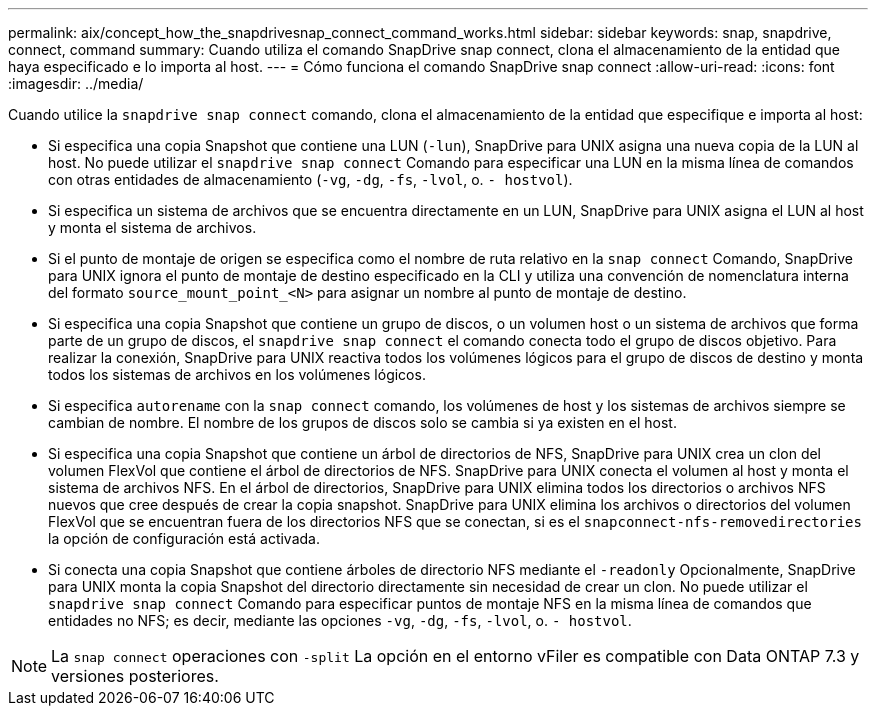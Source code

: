 ---
permalink: aix/concept_how_the_snapdrivesnap_connect_command_works.html 
sidebar: sidebar 
keywords: snap, snapdrive, connect, command 
summary: Cuando utiliza el comando SnapDrive snap connect, clona el almacenamiento de la entidad que haya especificado e lo importa al host. 
---
= Cómo funciona el comando SnapDrive snap connect
:allow-uri-read: 
:icons: font
:imagesdir: ../media/


[role="lead"]
Cuando utilice la `snapdrive snap connect` comando, clona el almacenamiento de la entidad que especifique e importa al host:

* Si especifica una copia Snapshot que contiene una LUN (`-lun`), SnapDrive para UNIX asigna una nueva copia de la LUN al host. No puede utilizar el `snapdrive snap connect` Comando para especificar una LUN en la misma línea de comandos con otras entidades de almacenamiento (`-vg`, `-dg`, `-fs`, `-lvol`, o. `- hostvol`).
* Si especifica un sistema de archivos que se encuentra directamente en un LUN, SnapDrive para UNIX asigna el LUN al host y monta el sistema de archivos.
* Si el punto de montaje de origen se especifica como el nombre de ruta relativo en la `snap connect` Comando, SnapDrive para UNIX ignora el punto de montaje de destino especificado en la CLI y utiliza una convención de nomenclatura interna del formato `source_mount_point_<N>` para asignar un nombre al punto de montaje de destino.
* Si especifica una copia Snapshot que contiene un grupo de discos, o un volumen host o un sistema de archivos que forma parte de un grupo de discos, el `snapdrive snap connect` el comando conecta todo el grupo de discos objetivo. Para realizar la conexión, SnapDrive para UNIX reactiva todos los volúmenes lógicos para el grupo de discos de destino y monta todos los sistemas de archivos en los volúmenes lógicos.
* Si especifica `autorename` con la `snap connect` comando, los volúmenes de host y los sistemas de archivos siempre se cambian de nombre. El nombre de los grupos de discos solo se cambia si ya existen en el host.
* Si especifica una copia Snapshot que contiene un árbol de directorios de NFS, SnapDrive para UNIX crea un clon del volumen FlexVol que contiene el árbol de directorios de NFS. SnapDrive para UNIX conecta el volumen al host y monta el sistema de archivos NFS. En el árbol de directorios, SnapDrive para UNIX elimina todos los directorios o archivos NFS nuevos que cree después de crear la copia snapshot. SnapDrive para UNIX elimina los archivos o directorios del volumen FlexVol que se encuentran fuera de los directorios NFS que se conectan, si es el `snapconnect-nfs-removedirectories` la opción de configuración está activada.
* Si conecta una copia Snapshot que contiene árboles de directorio NFS mediante el `-readonly` Opcionalmente, SnapDrive para UNIX monta la copia Snapshot del directorio directamente sin necesidad de crear un clon. No puede utilizar el `snapdrive snap connect` Comando para especificar puntos de montaje NFS en la misma línea de comandos que entidades no NFS; es decir, mediante las opciones `-vg`, `-dg`, `-fs`, `-lvol`, o. `- hostvol`.



NOTE: La `snap connect` operaciones con `-split` La opción en el entorno vFiler es compatible con Data ONTAP 7.3 y versiones posteriores.
